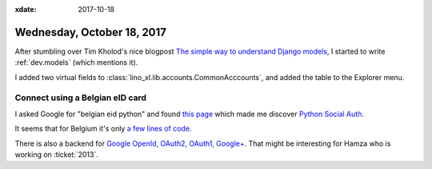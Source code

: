 :xdate: 2017-10-18

===========================
Wednesday, October 18, 2017
===========================

After stumbling over Tim Kholod's nice blogpost `The simple way to
understand Django models <https://arevej.me/django-models/>`__, I
started to write :ref:`dev.models` (which mentions it).

I added two virtual fields to
:class:`lino_xl.lib.accounts.CommonAcccounts`, and added the table to
the Explorer menu.


Connect using a Belgian eID card
================================

I asked Google for "belgian eid python" and found `this page
<http://python-social-auth-docs.readthedocs.io/en/latest/backends/belgium_eid.html>`__
which made me discover `Python Social Auth
<https://github.com/python-social-auth>`__.

It seems that for Belgium it's only `a few lines of code
<https://github.com/python-social-auth/social-core/blob/master/social_core/
backends/belgiumeid.py>`__.

There is also a backend for `Google OpenId, OAuth2, OAuth1, Google+
<https://github.com/python-social-auth/social-core/blob/master/social_core/backends/google.py>`__. That
might be interesting for Hamza who is working on :ticket:`2013`.
